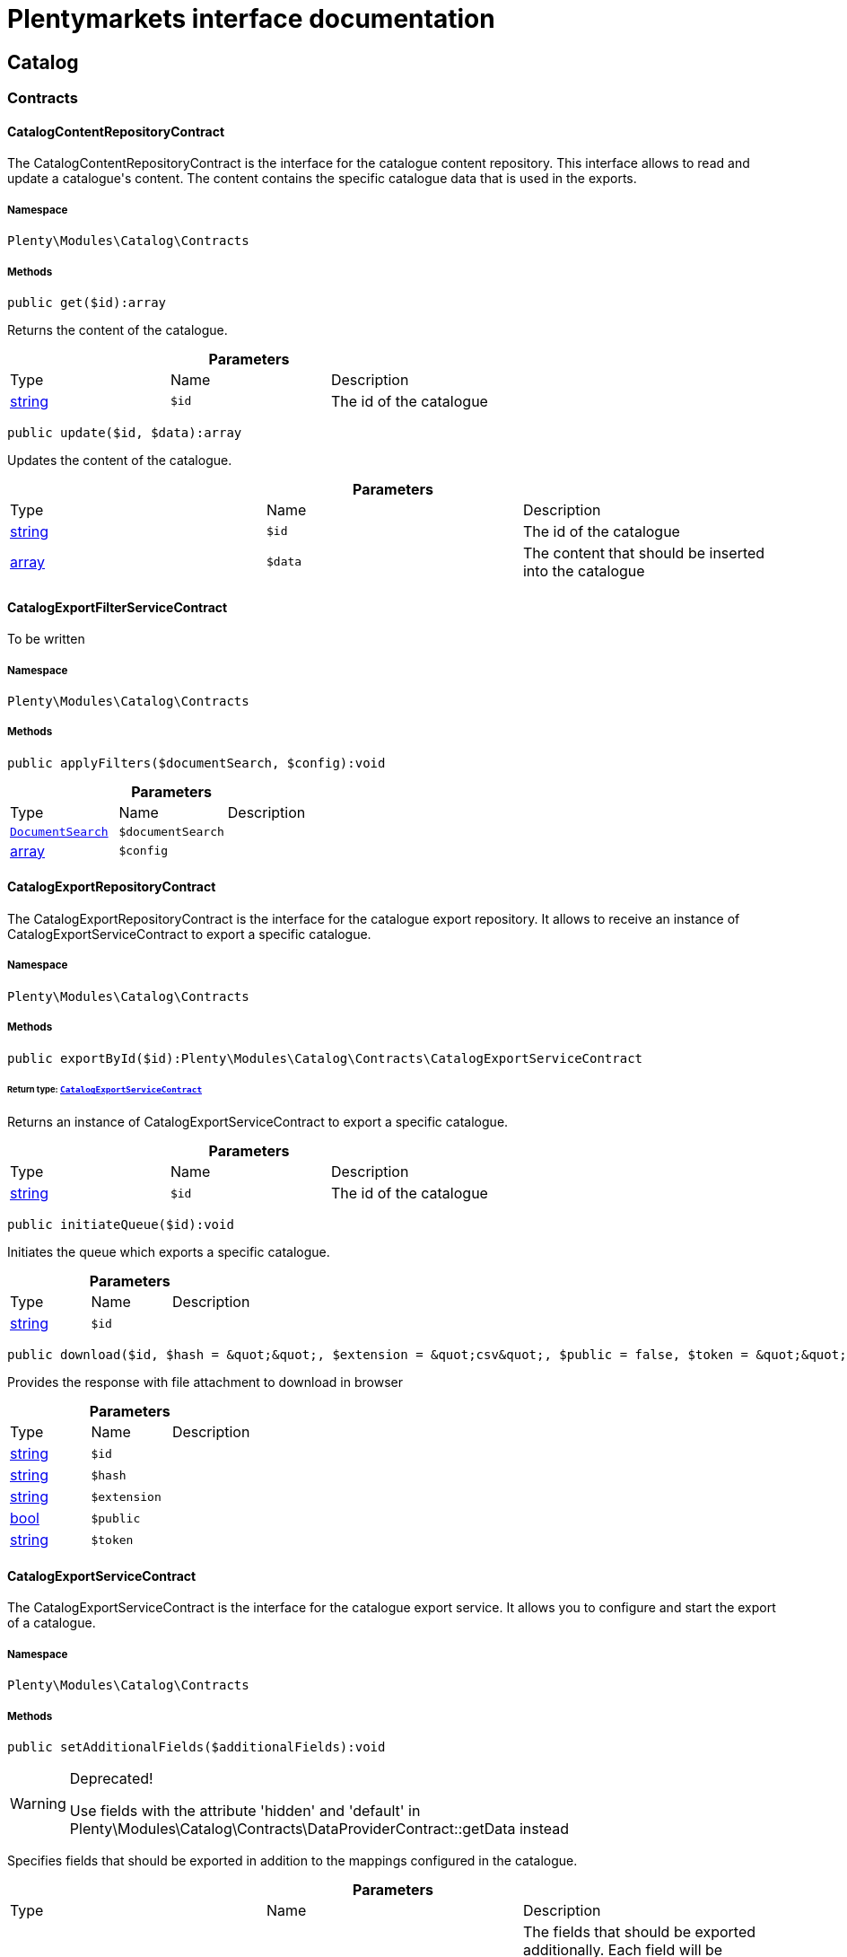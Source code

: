 :table-caption!:
:example-caption!:
:source-highlighter: prettify
:sectids!:
= Plentymarkets interface documentation


[[catalog_catalog]]
== Catalog

[[catalog_catalog_contracts]]
===  Contracts
[[catalog_contracts_catalogcontentrepositorycontract]]
==== CatalogContentRepositoryContract

The CatalogContentRepositoryContract is the interface for the catalogue content repository. This interface allows to read and update a catalogue&#039;s content. The content contains the specific catalogue data that is used in the exports.



===== Namespace

`Plenty\Modules\Catalog\Contracts`






===== Methods

[source%nowrap, php]
----

public get($id):array

----

    





Returns the content of the catalogue.

.*Parameters*
|===
|Type |Name |Description
|link:http://php.net/string[string^]
a|`$id`
|The id of the catalogue
|===


[source%nowrap, php]
----

public update($id, $data):array

----

    





Updates the content of the catalogue.

.*Parameters*
|===
|Type |Name |Description
|link:http://php.net/string[string^]
a|`$id`
|The id of the catalogue

|link:http://php.net/array[array^]
a|`$data`
|The content that should be inserted into the catalogue
|===



[[catalog_contracts_catalogexportfilterservicecontract]]
==== CatalogExportFilterServiceContract

To be written



===== Namespace

`Plenty\Modules\Catalog\Contracts`






===== Methods

[source%nowrap, php]
----

public applyFilters($documentSearch, $config):void

----

    







.*Parameters*
|===
|Type |Name |Description
|        xref:Cloud.adoc#cloud_document_documentsearch[`DocumentSearch`]
a|`$documentSearch`
|

|link:http://php.net/array[array^]
a|`$config`
|
|===



[[catalog_contracts_catalogexportrepositorycontract]]
==== CatalogExportRepositoryContract

The CatalogExportRepositoryContract is the interface for the catalogue export repository. It allows to receive an instance of CatalogExportServiceContract to export a specific catalogue.



===== Namespace

`Plenty\Modules\Catalog\Contracts`






===== Methods

[source%nowrap, php]
----

public exportById($id):Plenty\Modules\Catalog\Contracts\CatalogExportServiceContract

----

    


====== *Return type:*        xref:Catalog.adoc#catalog_contracts_catalogexportservicecontract[`CatalogExportServiceContract`]


Returns an instance of CatalogExportServiceContract to export a specific catalogue.

.*Parameters*
|===
|Type |Name |Description
|link:http://php.net/string[string^]
a|`$id`
|The id of the catalogue
|===


[source%nowrap, php]
----

public initiateQueue($id):void

----

    





Initiates the queue which exports a specific catalogue.

.*Parameters*
|===
|Type |Name |Description
|link:http://php.net/string[string^]
a|`$id`
|
|===


[source%nowrap, php]
----

public download($id, $hash = &quot;&quot;, $extension = &quot;csv&quot;, $public = false, $token = &quot;&quot;):array

----

    





Provides the response with file attachment to download in browser

.*Parameters*
|===
|Type |Name |Description
|link:http://php.net/string[string^]
a|`$id`
|

|link:http://php.net/string[string^]
a|`$hash`
|

|link:http://php.net/string[string^]
a|`$extension`
|

|link:http://php.net/bool[bool^]
a|`$public`
|

|link:http://php.net/string[string^]
a|`$token`
|
|===



[[catalog_contracts_catalogexportservicecontract]]
==== CatalogExportServiceContract

The CatalogExportServiceContract is the interface for the catalogue export service. It allows you to configure and start the export of a catalogue.



===== Namespace

`Plenty\Modules\Catalog\Contracts`






===== Methods

[source%nowrap, php]
----

public setAdditionalFields($additionalFields):void

----

[WARNING]
.Deprecated! 
====

Use fields with the attribute &#039;hidden&#039; and &#039;default&#039; in Plenty\Modules\Catalog\Contracts\DataProviderContract::getData instead

====
    





Specifies fields that should be exported in addition to the mappings configured in the catalogue.

.*Parameters*
|===
|Type |Name |Description
|link:http://php.net/array[array^]
a|`$additionalFields`
|The fields that should be exported additionally. Each field will be specified by an entry in the array, while the key of that entry determines the key that the field will have in the exported item.
|===


[source%nowrap, php]
----

public addMutator($mutator):void

----

[WARNING]
.Deprecated! 
====

Use Plenty\Modules\Catalog\Contracts\TemplateContract::getPreMutators or Plenty\Modules\Catalog\Contracts\TemplateContract::getPostMutators instead.

====
    







.*Parameters*
|===
|Type |Name |Description
|link:http://php.net/callable[callable^]
a|`$mutator`
|
|===


[source%nowrap, php]
----

public setSettings($settings):void

----

    





Defines the settings that are used in the mappings and for filtering.

.*Parameters*
|===
|Type |Name |Description
|link:http://php.net/array[array^]
a|`$settings`
|
|===


[source%nowrap, php]
----

public setNumberOfDocumentsPerShard($numberOfDocumentsPerShard):void

----

[WARNING]
.Deprecated! 
====

Use Plenty\Modules\Catalog\Contracts\CatalogExportServiceContract::setItemsPerPage instead.

====
    







.*Parameters*
|===
|Type |Name |Description
|link:http://php.net/int[int^]
a|`$numberOfDocumentsPerShard`
|
|===


[source%nowrap, php]
----

public setItemsPerPage($itemsPerPage):void

----

    





Defines the amount of items that will be returned in each iteration of the export. In specific formats such as variation, it can have more results e.g. if items per page is set to 500, but variations 500 and 501 belong to the same item. In this case, variation 501 will also be returned.

.*Parameters*
|===
|Type |Name |Description
|link:http://php.net/int[int^]
a|`$itemsPerPage`
|The amount of items per page
|===


[source%nowrap, php]
----

public setUpdatedSince($timestamp):void

----

    





Limits the results of items to only those that were updated after the given timestamp.

.*Parameters*
|===
|Type |Name |Description
|        xref:Miscellaneous.adoc#miscellaneous_carbon_carbon[`Carbon`]
a|`$timestamp`
|
|===


[source%nowrap, php]
----

public getResult():Plenty\Modules\Catalog\Models\CatalogExportResult

----

    


====== *Return type:*        xref:Catalog.adoc#catalog_models_catalogexportresult[`CatalogExportResult`]


Returns an instance of CatalogExportResult, which can be iterated to receive the different pages of the exported data.

[source%nowrap, php]
----

public getPreview():void

----

    








[[catalog_contracts_catalogrepositorycontract]]
==== CatalogRepositoryContract

The CatalogRepositoryContract is the interface for the catalogue repository. It allows you to create, read, update and delete catalogues.



===== Namespace

`Plenty\Modules\Catalog\Contracts`






===== Methods

[source%nowrap, php]
----

public create($data):Plenty\Modules\Catalog\Models\Catalog

----

    


====== *Return type:*        xref:Catalog.adoc#catalog_models_catalog[`Catalog`]


Create a catalog

.*Parameters*
|===
|Type |Name |Description
|link:http://php.net/array[array^]
a|`$data`
|
|===


[source%nowrap, php]
----

public update($id, $data):Plenty\Modules\Catalog\Models\Catalog

----

    


====== *Return type:*        xref:Catalog.adoc#catalog_models_catalog[`Catalog`]


Update a catalog

.*Parameters*
|===
|Type |Name |Description
|link:http://php.net/string[string^]
a|`$id`
|

|link:http://php.net/array[array^]
a|`$data`
|
|===


[source%nowrap, php]
----

public get($id):Plenty\Modules\Catalog\Models\Catalog

----

    


====== *Return type:*        xref:Catalog.adoc#catalog_models_catalog[`Catalog`]


Get the latest version of a catalog

.*Parameters*
|===
|Type |Name |Description
|link:http://php.net/string[string^]
a|`$id`
|
|===


[source%nowrap, php]
----

public getByVersion($id, $version = &quot;&quot;):Plenty\Modules\Catalog\Models\Catalog

----

    


====== *Return type:*        xref:Catalog.adoc#catalog_models_catalog[`Catalog`]


Get a specific version of a catalog

.*Parameters*
|===
|Type |Name |Description
|link:http://php.net/string[string^]
a|`$id`
|

|link:http://php.net/string[string^]
a|`$version`
|
|===


[source%nowrap, php]
----

public restoreVersion($id, $version = &quot;&quot;):Plenty\Modules\Catalog\Models\Catalog

----

    


====== *Return type:*        xref:Catalog.adoc#catalog_models_catalog[`Catalog`]


Restore a past version of a catalog to become latest

.*Parameters*
|===
|Type |Name |Description
|link:http://php.net/string[string^]
a|`$id`
|

|link:http://php.net/string[string^]
a|`$version`
|
|===


[source%nowrap, php]
----

public listVersions($id):Illuminate\Support\Collection

----

    


====== *Return type:*        xref:Miscellaneous.adoc#miscellaneous_support_collection[`Collection`]


Lists catalog versions

.*Parameters*
|===
|Type |Name |Description
|link:http://php.net/string[string^]
a|`$id`
|Catalog ID
|===


[source%nowrap, php]
----

public getArchive():array

----

    





Gets the archive

[source%nowrap, php]
----

public restoreArchived($id):Plenty\Modules\Catalog\Models\Catalog

----

    


====== *Return type:*        xref:Catalog.adoc#catalog_models_catalog[`Catalog`]


Restores an archived catalog

.*Parameters*
|===
|Type |Name |Description
|link:http://php.net/string[string^]
a|`$id`
|
|===


[source%nowrap, php]
----

public delete($id):bool

----

    





Delete a catalog

.*Parameters*
|===
|Type |Name |Description
|link:http://php.net/string[string^]
a|`$id`
|Catalog ID
|===


[source%nowrap, php]
----

public copy($data):array

----

    





Copy a catalog or multiple catalogs

.*Parameters*
|===
|Type |Name |Description
|link:http://php.net/array[array^]
a|`$data`
|
|===


[source%nowrap, php]
----

public copyCatalog($id, $modifiedAttributes):Plenty\Modules\Catalog\Models\Catalog

----

    


====== *Return type:*        xref:Catalog.adoc#catalog_models_catalog[`Catalog`]


Copy a single catalog

.*Parameters*
|===
|Type |Name |Description
|link:http://php.net/string[string^]
a|`$id`
|Catalog ID

|link:http://php.net/array[array^]
a|`$modifiedAttributes`
|Attributes to add or modify
|===


[source%nowrap, php]
----

public copyCatalogFormat($catalogId, $data):array

----

    





Copy a catalog format

.*Parameters*
|===
|Type |Name |Description
|link:http://php.net/string[string^]
a|`$catalogId`
|Catalog ID

|link:http://php.net/array[array^]
a|`$data`
|
|===


[source%nowrap, php]
----

public all($page = 1, $perPage = 25):Plenty\Repositories\Models\PaginatedResult

----

    


====== *Return type:*        xref:Miscellaneous.adoc#miscellaneous_models_paginatedresult[`PaginatedResult`]


Get list of all catalogs

.*Parameters*
|===
|Type |Name |Description
|link:http://php.net/int[int^]
a|`$page`
|

|link:http://php.net/int[int^]
a|`$perPage`
|
|===


[source%nowrap, php]
----

public activate($id, $active):array

----

    





Activate a catalog

.*Parameters*
|===
|Type |Name |Description
|link:http://php.net/string[string^]
a|`$id`
|

|link:http://php.net/bool[bool^]
a|`$active`
|
|===


[source%nowrap, php]
----

public getCatalogPreview($id):array

----

    





Gets the preview for an export with a specific catalog

.*Parameters*
|===
|Type |Name |Description
|link:http://php.net/string[string^]
a|`$id`
|
|===


[source%nowrap, php]
----

public migrate():bool

----

    





Migrates catalogs from Dynamo DB to S3

[source%nowrap, php]
----

public generateToken():string

----

    





Generates an alphanumeric token

[source%nowrap, php]
----

public buildDownloadPublicURL($id, $data):string

----

    





Builds the catalog&#039;s public download url

.*Parameters*
|===
|Type |Name |Description
|link:http://php.net/string[string^]
a|`$id`
|

|link:http://php.net/array[array^]
a|`$data`
|
|===


[source%nowrap, php]
----

public buildDownloadPrivateURL($id, $data):string

----

    





Builds the catalog&#039;s private download url

.*Parameters*
|===
|Type |Name |Description
|link:http://php.net/string[string^]
a|`$id`
|

|link:http://php.net/array[array^]
a|`$data`
|
|===


[source%nowrap, php]
----

public exportCatalog($id):array

----

    





Exports the catalog. The catalog ID is required.

.*Parameters*
|===
|Type |Name |Description
|link:http://php.net/string[string^]
a|`$id`
|
|===


[source%nowrap, php]
----

public importCatalog($content):Plenty\Modules\Catalog\Models\Catalog

----

    


====== *Return type:*        xref:Catalog.adoc#catalog_models_catalog[`Catalog`]


Imports the catalog. The catalog ID is required.

.*Parameters*
|===
|Type |Name |Description
|link:http://php.net/string[string^]
a|`$content`
|
|===


[source%nowrap, php]
----

public setFilters($filters = []):void

----

    





Sets the filter array.

.*Parameters*
|===
|Type |Name |Description
|link:http://php.net/array[array^]
a|`$filters`
|
|===


[source%nowrap, php]
----

public getFilters():void

----

    





Returns the filter array.

[source%nowrap, php]
----

public getConditions():void

----

    





Returns a collection of parsed filters as Condition object

[source%nowrap, php]
----

public clearFilters():void

----

    





Clears the filter array.


[[catalog_contracts_catalogresultconvertercontract]]
==== CatalogResultConverterContract

To be written



===== Namespace

`Plenty\Modules\Catalog\Contracts`






===== Methods

[source%nowrap, php]
----

public addData($data):void

----

    





Through this a single entry of a catalog result should be added

.*Parameters*
|===
|Type |Name |Description
|
a|`$data`
|
|===


[source%nowrap, php]
----

public getConvertedResult():string

----

    





Converts the data that was inserted into the specific output format

[source%nowrap, php]
----

public getType():string

----

    





Returns the type of the converted result

[source%nowrap, php]
----

public clear():void

----

    








[[catalog_contracts_catalogruntimeconfigcontract]]
==== CatalogRuntimeConfigContract

To be written



===== Namespace

`Plenty\Modules\Catalog\Contracts`






===== Methods

[source%nowrap, php]
----

public applyRuntimeConfig($template, $catalog):void

----

    





Will be run before every export and is meant to provide filters on the template
which can&#039;t be defined before the runtime of the export

.*Parameters*
|===
|Type |Name |Description
|        xref:Catalog.adoc#catalog_contracts_templatecontract[`TemplateContract`]
a|`$template`
|

|        xref:Catalog.adoc#catalog_models_catalog[`Catalog`]
a|`$catalog`
|
|===


[source%nowrap, php]
----

public applyPreviewRuntimeConfig($template, $catalog):void

----

    





Will be run before every preview and is meant to provide filters on the template
which can&#039;t be defined before the runtime of the preview

.*Parameters*
|===
|Type |Name |Description
|        xref:Catalog.adoc#catalog_contracts_templatecontract[`TemplateContract`]
a|`$template`
|

|        xref:Catalog.adoc#catalog_models_catalog[`Catalog`]
a|`$catalog`
|
|===



[[catalog_contracts_catalogruntimeconfigprovidercontract]]
==== CatalogRuntimeConfigProviderContract

To be written



===== Namespace

`Plenty\Modules\Catalog\Contracts`






===== Methods

[source%nowrap, php]
----

public isPreviewable():bool

----

    





Determines if a preview can be exported through catalogs that use the specific template

[source%nowrap, php]
----

public getRuntimeConfigClass():string

----

    





Returns a class name through which the export can be configured with information that isn&#039;t known before
the export runtime

[source%nowrap, php]
----

public getResultConverterClass():string

----

    





Returns a class name through which the export result can be converted into the necessary format (e.g. json or csv)


[[catalog_contracts_catalogtemplateprovidercontract]]
==== CatalogTemplateProviderContract

The CatalogTemplateProviderContract is the interface that has to be implemented by the catalogue template providers. Each registered template should have a catalogue template provider (multiple templates can use the same one) to avoid booting them if they are not necessary. A catalogue template provider fills a template with data at the moment the template gets booted. Whenever it is possible, use the abstract class Plenty\Modules\Catalog\Templates\BaseTemplateProvider.



===== Namespace

`Plenty\Modules\Catalog\Contracts`






===== Methods

[source%nowrap, php]
----

public getMappings():array

----

    





Returns the different mapping sections including the information which data provider fills them. Each entry in the array represents a section of the catalogue UI.

[source%nowrap, php]
----

public getFilter():array

----

    





Returns the filters that will be applied in each export of templates that will be booted by this provider.

[source%nowrap, php]
----

public getPreMutators():array

----

    





Returns the callback functions that will be applied to the raw data (so before the mapping occurs) of each item in the export. Every callback function will receive an array of the raw item data and should return this array with the changes that should be applied (e.g. function (array $item){ --your code-- return $item}).

[source%nowrap, php]
----

public getPostMutators():array

----

    





Returns the callback functions that will be applied to the mapped data of each item in the export. Every callback function will receive an array of the mapped item data und should return this array with the changes that should be applied (e.g. function (array $item){ --your code-- return $item}).

[source%nowrap, php]
----

public getSkuCallback():callable

----

    





Returns a callback function that is called if a field with the specific key &quot;sku&quot; got mapped. The function will receive the value that got mapped, the raw data array of this item and the type of the mapped source. It should return the new value (e.g. function ($value, array $item, $mappingType){ --your code-- return $value})).

[source%nowrap, php]
----

public getSettings():array

----

    





Returns an array of settings that will be displayed in the UI of each catalogue with a template that uses this provider. The selected values for all those settings can then be used in the export.

[source%nowrap, php]
----

public getMetaInfo():array

----

    





Returns an array of meta information which can be used to forward information to the export which could otherwise not be received.


[[catalog_contracts_dataprovidercontract]]
==== DataProviderContract

The DataProviderContract is the interface for data providers. Data providers provide the available fields that can be mapped in a template to create a catalogue. Whenever it is possible, use one of the concrete implementations Plenty\Modules\Catalog\DataProviders\BaseDataProvider, Plenty\Modules\Catalog\DataProviders\KeyDataProvider or Plenty\Modules\Catalog\DataProviders\NestedKeyDataProvider.



===== Namespace

`Plenty\Modules\Catalog\Contracts`






===== Methods

[source%nowrap, php]
----

public getData($query = &quot;&quot;):array

----

    





Returns the data that should be provided.

.*Parameters*
|===
|Type |Name |Description
|link:http://php.net/string[string^]
a|`$query`
|
|===


[source%nowrap, php]
----

public setTemplate($template):void

----

    







.*Parameters*
|===
|Type |Name |Description
|        xref:Catalog.adoc#catalog_contracts_templatecontract[`TemplateContract`]
a|`$template`
|
|===


[source%nowrap, php]
----

public setMapping($mapping):void

----

    







.*Parameters*
|===
|Type |Name |Description
|link:http://php.net/array[array^]
a|`$mapping`
|
|===



[[catalog_contracts_fieldgrouprepositorycontract]]
==== FieldGroupRepositoryContract

The FieldGroupRepositoryContract is the contract for the field group repository. It allows to retrieve fields of a field group. Field groups represent the different groups of available sources that can be seen in the data picker component in the catalogue UI. Each field represents a mappable source.



===== Namespace

`Plenty\Modules\Catalog\Contracts`






===== Methods

[source%nowrap, php]
----

public getFields($id, $page, $itemsPerPage, $parentId = null):Plenty\Repositories\Models\PaginatedResult

----

    


====== *Return type:*        xref:Miscellaneous.adoc#miscellaneous_models_paginatedresult[`PaginatedResult`]


Get list of fields

.*Parameters*
|===
|Type |Name |Description
|link:http://php.net/string[string^]
a|`$id`
|

|link:http://php.net/int[int^]
a|`$page`
|

|link:http://php.net/int[int^]
a|`$itemsPerPage`
|

|link:http://php.net/string[string^]
a|`$parentId`
|
|===


[source%nowrap, php]
----

public getSearchFields($id, $hidden = []):array

----

    





Get list of fields for search

.*Parameters*
|===
|Type |Name |Description
|link:http://php.net/string[string^]
a|`$id`
|

|link:http://php.net/array[array^]
a|`$hidden`
|
|===


[source%nowrap, php]
----

public getFieldById($id, $fieldId):array

----

    





Get field by id

.*Parameters*
|===
|Type |Name |Description
|link:http://php.net/string[string^]
a|`$id`
|

|link:http://php.net/string[string^]
a|`$fieldId`
|
|===


[source%nowrap, php]
----

public getFieldsByCatalogId($id, $catalogId):array

----

    





Get Fields by id of the catalog

.*Parameters*
|===
|Type |Name |Description
|link:http://php.net/string[string^]
a|`$id`
|

|link:http://php.net/string[string^]
a|`$catalogId`
|
|===


[source%nowrap, php]
----

public fieldValuesTree($id, $page, $itemsPerPage):array

----

    







.*Parameters*
|===
|Type |Name |Description
|link:http://php.net/string[string^]
a|`$id`
|

|link:http://php.net/int[int^]
a|`$page`
|

|link:http://php.net/int[int^]
a|`$itemsPerPage`
|
|===



[[catalog_contracts_nesteddataprovidercontract]]
==== NestedDataProviderContract

The NestedDataProviderContract is the interface for nested data providers. Nested data providers are used to provide nested options that can be selected for export. E.g. a list of categories of a specific marketplace. Whenever it is possible, use the concrete implementation Plenty\Modules\Catalog\DataProviders\NestedKeyDataProvider.



===== Namespace

`Plenty\Modules\Catalog\Contracts`






===== Methods

[source%nowrap, php]
----

public getNestedData($parentId, $query = &quot;&quot;, $meta = []):array

----

    





Returns the data of a specific level, which is determined via the id of a parent value.

.*Parameters*
|===
|Type |Name |Description
|link:http://php.net/string[string^]
a|`$parentId`
|

|link:http://php.net/string[string^]
a|`$query`
|

|link:http://php.net/array[array^]
a|`$meta`
|
|===


[source%nowrap, php]
----

public getDataByValue($id):array

----

    





Returns a specific value of the nested data determined by its id.

.*Parameters*
|===
|Type |Name |Description
|link:http://php.net/string[string^]
a|`$id`
|
|===


[source%nowrap, php]
----

public getData($query = &quot;&quot;):array

----

    





Returns the data that should be provided.

.*Parameters*
|===
|Type |Name |Description
|link:http://php.net/string[string^]
a|`$query`
|
|===


[source%nowrap, php]
----

public setTemplate($template):void

----

    







.*Parameters*
|===
|Type |Name |Description
|        xref:Catalog.adoc#catalog_contracts_templatecontract[`TemplateContract`]
a|`$template`
|
|===


[source%nowrap, php]
----

public setMapping($mapping):void

----

    







.*Parameters*
|===
|Type |Name |Description
|link:http://php.net/array[array^]
a|`$mapping`
|
|===



[[catalog_contracts_templatecontainercontract]]
==== TemplateContainerContract

The TemplateContainerContract is the interface of the template container. The template container is a singleton, which allows to register and retrieve templates.



===== Namespace

`Plenty\Modules\Catalog\Contracts`






===== Methods

[source%nowrap, php]
----

public register($name, $type, $providerClass = &quot;&quot;, $exportType = &quot;Plenty\Modules\Catalog\Dummy\VariationCatalogExportType&quot;):Plenty\Modules\Catalog\Contracts\TemplateContract

----

    


====== *Return type:*        xref:Catalog.adoc#catalog_contracts_templatecontract[`TemplateContract`]


Registers a new template that can be used to create a catalogue.

.*Parameters*
|===
|Type |Name |Description
|link:http://php.net/string[string^]
a|`$name`
|The specific name of the template

|link:http://php.net/string[string^]
a|`$type`
|The type of the template. Multiple templates can be grouped in one type

|link:http://php.net/string[string^]
a|`$providerClass`
|Class name of the provider that boots the template

|link:http://php.net/string[string^]
a|`$exportType`
|Determines which data is available for mappings in the export. The default is variation data. (Currently only variation data can be exported via catalogues.)
|===


[source%nowrap, php]
----

public getTemplates():array

----

    





Returns all registered templates.

[source%nowrap, php]
----

public getTemplate($identifier):Plenty\Modules\Catalog\Contracts\TemplateContract

----

    


====== *Return type:*        xref:Catalog.adoc#catalog_contracts_templatecontract[`TemplateContract`]


Returns a specific template by its identifier.

.*Parameters*
|===
|Type |Name |Description
|link:http://php.net/string[string^]
a|`$identifier`
|
|===


[source%nowrap, php]
----

public getTemplateWithoutBootingIt($identifier):Plenty\Modules\Catalog\Contracts\TemplateContract

----

    


====== *Return type:*        xref:Catalog.adoc#catalog_contracts_templatecontract[`TemplateContract`]


Returns a specific template by its identifier without booting it.

.*Parameters*
|===
|Type |Name |Description
|link:http://php.net/string[string^]
a|`$identifier`
|
|===



[[catalog_contracts_templatecontract]]
==== TemplateContract

The TemplateContract is the interface for templates. Templates are used to define a specific schema that can be used to create and configure a catalogue.



===== Namespace

`Plenty\Modules\Catalog\Contracts`






===== Methods

[source%nowrap, php]
----

public getName():string

----

    





Returns the name of the template.

[source%nowrap, php]
----

public getType():string

----

    





Returns the type of the template.

[source%nowrap, php]
----

public getExportType():string

----

    





Returns the export type of the template.

[source%nowrap, php]
----

public getMappings():array

----

    





Returns the mappings of a template.

[source%nowrap, php]
----

public addMapping($mapping):void

----

    





Adds a mapping to the template. If possible, don&#039;t use this directly and let it be handled by the catalogue template provider.

.*Parameters*
|===
|Type |Name |Description
|link:http://php.net/array[array^]
a|`$mapping`
|
|===


[source%nowrap, php]
----

public addMutator($callback):void

----

[WARNING]
.Deprecated! 
====

Use Plenty\Modules\Catalog\Contracts\TemplateContract::addPreMutator or Plenty\Modules\Catalog\Contracts\TemplateContract::addPreMutator instead.

====
    







.*Parameters*
|===
|Type |Name |Description
|link:http://php.net/callable[callable^]
a|`$callback`
|
|===


[source%nowrap, php]
----

public addPreMutator($callback):void

----

    





Adds a pre mutator to the template. Pre mutators are applied to the export data before the mapping occurs. If possible, don&#039;t use this directly and let it be handled by the catalogue template provider.

.*Parameters*
|===
|Type |Name |Description
|link:http://php.net/callable[callable^]
a|`$callback`
|
|===


[source%nowrap, php]
----

public addPostMutator($callback):void

----

    





Adds a post mutator to the template. Post mutators are applied to the export data once the mapping occurred. If possible, don&#039;t use this directly and let it be handled by the catalogue template provider.

.*Parameters*
|===
|Type |Name |Description
|link:http://php.net/callable[callable^]
a|`$callback`
|
|===


[source%nowrap, php]
----

public getFilter():array

----

    





Returns the filters of the template.

[source%nowrap, php]
----

public addFilter($filter):void

----

    





Adds a filter to the template. If possible, don&#039;t use this directly and let it be handled by the catalogue template provider.

.*Parameters*
|===
|Type |Name |Description
|link:http://php.net/array[array^]
a|`$filter`
|
|===


[source%nowrap, php]
----

public getIdentifier():string

----

    





Returns the unique identifier of the template.

[source%nowrap, php]
----

public getMutators():array

----

[WARNING]
.Deprecated! 
====

Use Plenty\Modules\Catalog\Contracts\TemplateContract::getPreMutators or Plenty\Modules\Catalog\Contracts\TemplateContract::getPostMutators instead.

====
    







[source%nowrap, php]
----

public getPreMutators():array

----

    





Returns the pre mutators of the template.

[source%nowrap, php]
----

public getPostMutators():array

----

    





Returns the post mutators of the template.

[source%nowrap, php]
----

public setSkuCallback($callback):void

----

    





Defines the callback function that will be called after the mapping is done for a field with the key &quot;sku&quot;.

.*Parameters*
|===
|Type |Name |Description
|link:http://php.net/callable[callable^]
a|`$callback`
|
|===


[source%nowrap, php]
----

public getSkuCallback():callable

----

    





Retrieves the callback function that will be called after the mapping is done for a field with the key &quot;sku&quot;.

[source%nowrap, php]
----

public addSetting($setting):void

----

    





Adds a setting to the templates. Settings create components in the UI of catalogues which use this template. The components will provide data for the export in accordance with the user input in the catalogue. If possible, don&#039;t use this directly and let it be handled by the catalogue template provider.

.*Parameters*
|===
|Type |Name |Description
|link:http://php.net/array[array^]
a|`$setting`
|
|===


[source%nowrap, php]
----

public getSettings():array

----

    





Returns the settings of a template.

[source%nowrap, php]
----

public setMetaInfo($meta):void

----

    





Sets the meta info for a template. Meta info is used to provide data which has to be known when working with the template. If possible, don&#039;t use this directly and let it be handled by the catalogue template provider.

.*Parameters*
|===
|Type |Name |Description
|link:http://php.net/array[array^]
a|`$meta`
|
|===


[source%nowrap, php]
----

public getMetaInfo():array

----

    





Returns the meta info of a template.

[source%nowrap, php]
----

public isPreviewable():bool

----

    





Determines if this template supports preview exports

[source%nowrap, php]
----

public allowPreview($isPreviewable):void

----

    





Used to activate / deactivate the possibility to export previews through this template

.*Parameters*
|===
|Type |Name |Description
|link:http://php.net/bool[bool^]
a|`$isPreviewable`
|
|===


[source%nowrap, php]
----

public hasRuntimeConfig():bool

----

    







[source%nowrap, php]
----

public hasResultConverter():bool

----

    







[source%nowrap, php]
----

public getRuntimeConfig():Plenty\Modules\Catalog\Contracts\CatalogRuntimeConfigContract

----

    


====== *Return type:*        xref:Catalog.adoc#catalog_contracts_catalogruntimeconfigcontract[`CatalogRuntimeConfigContract`]




[source%nowrap, php]
----

public getResultConverter():Plenty\Modules\Catalog\Contracts\CatalogResultConverterContract

----

    


====== *Return type:*        xref:Catalog.adoc#catalog_contracts_catalogresultconvertercontract[`CatalogResultConverterContract`]




[source%nowrap, php]
----

public boot($provider):void

----

    





Fills the template via the given catalogue template provider. This method is called by the template container and should not be called manually.

.*Parameters*
|===
|Type |Name |Description
|        xref:Catalog.adoc#catalog_contracts_catalogtemplateprovidercontract[`CatalogTemplateProviderContract`]
a|`$provider`
|
|===


[source%nowrap, php]
----

public isBooted():bool

----

    





Returns the current boot state of the template.

[source%nowrap, php]
----

public translatedToArray($language):array

----

    







.*Parameters*
|===
|Type |Name |Description
|link:http://php.net/string[string^]
a|`$language`
|
|===


[source%nowrap, php]
----

public toArray():array

----

    





Get the instance as an array.

[source%nowrap, php]
----

public jsonSerialize():void

----

    








[[catalog_contracts_templaterepositorycontract]]
==== TemplateRepositoryContract

The TemplateRepositoryContract is the interface for the template repository. It allows to retrieve templates and their mappings.



===== Namespace

`Plenty\Modules\Catalog\Contracts`






===== Methods

[source%nowrap, php]
----

public getTemplates():array

----

    





Get list of templates

[source%nowrap, php]
----

public getTemplate($id, $data):array

----

    





Get template

.*Parameters*
|===
|Type |Name |Description
|link:http://php.net/string[string^]
a|`$id`
|

|link:http://php.net/string[string^]
a|`$data`
|
|===


[source%nowrap, php]
----

public getMappings($id):array

----

    





Get list of mappings

.*Parameters*
|===
|Type |Name |Description
|link:http://php.net/string[string^]
a|`$id`
|
|===


[source%nowrap, php]
----

public getMapping($id, $mappingId):array

----

    





Get mapping

.*Parameters*
|===
|Type |Name |Description
|link:http://php.net/string[string^]
a|`$id`
|

|link:http://php.net/string[string^]
a|`$mappingId`
|
|===


[source%nowrap, php]
----

public getMappingData($id, $mappingId, $parentId = null):array

----

    





Get mapping data

.*Parameters*
|===
|Type |Name |Description
|link:http://php.net/string[string^]
a|`$id`
|

|link:http://php.net/string[string^]
a|`$mappingId`
|

|link:http://php.net/string[string^]
a|`$parentId`
|
|===


[source%nowrap, php]
----

public getMappingDataById($id, $mappingId, $dataId):array

----

    





Get mapping data by id

.*Parameters*
|===
|Type |Name |Description
|link:http://php.net/string[string^]
a|`$id`
|

|link:http://php.net/string[string^]
a|`$mappingId`
|

|link:http://php.net/string[string^]
a|`$dataId`
|
|===


[source%nowrap, php]
----

public test($id):void

----

    





Test export of a catalog

.*Parameters*
|===
|Type |Name |Description
|link:http://php.net/string[string^]
a|`$id`
|
|===


[source%nowrap, php]
----

public getAllMappings($id):array

----

    





Get all mappings

.*Parameters*
|===
|Type |Name |Description
|link:http://php.net/string[string^]
a|`$id`
|
|===


[[catalog_catalog_dataproviders]]
===  DataProviders
[[catalog_dataproviders_basedataprovider]]
==== BaseDataProvider

The BaseDataProvider is used to define a section of simple mappings in the catalogue. A simple mapping refers to the assignment of a value in the plentymarkets system or a manually predefined value to a specific key. E.g. mapping the value of a specific text property to the key &#039;description&#039;.



===== Namespace

`Plenty\Modules\Catalog\DataProviders`






===== Methods

[source%nowrap, php]
----

public getRows():array

----

    







[source%nowrap, php]
----

public setTemplate($template):void

----

    







.*Parameters*
|===
|Type |Name |Description
|        xref:Catalog.adoc#catalog_contracts_templatecontract[`TemplateContract`]
a|`$template`
|
|===


[source%nowrap, php]
----

public setMapping($mapping):void

----

    







.*Parameters*
|===
|Type |Name |Description
|link:http://php.net/array[array^]
a|`$mapping`
|
|===



[[catalog_dataproviders_keydataprovider]]
==== KeyDataProvider

The KeyDataProvider is used to define a section of a complex mapping in the catalogue. A complex mapping refers to the assignment of a value from a predefined list of possible values to a key if a specific requirement is met. E.g. put the value &#039;awesomeBrand&#039; into the key &#039;brand&#039;, if manufacturer &#039;awesomeManufacturer&#039; is linked to a variation.



===== Namespace

`Plenty\Modules\Catalog\DataProviders`






===== Methods

[source%nowrap, php]
----

public getKey():string

----

    







[source%nowrap, php]
----

public getRows():array

----

    







[source%nowrap, php]
----

public setTemplate($template):void

----

    







.*Parameters*
|===
|Type |Name |Description
|        xref:Catalog.adoc#catalog_contracts_templatecontract[`TemplateContract`]
a|`$template`
|
|===


[source%nowrap, php]
----

public setMapping($mapping):void

----

    







.*Parameters*
|===
|Type |Name |Description
|link:http://php.net/array[array^]
a|`$mapping`
|
|===



[[catalog_dataproviders_nestedkeydataprovider]]
==== NestedKeyDataProvider

The NestedKeyDataProvider is used to define a section of a complex mapping in the catalogue. It is specifically used if the list of available values contains nested values. E.g. a list of categories with sub-categories.



===== Namespace

`Plenty\Modules\Catalog\DataProviders`






===== Methods

[source%nowrap, php]
----

public getKey():string

----

    







[source%nowrap, php]
----

public getNestedRows($parentId):array

----

    







.*Parameters*
|===
|Type |Name |Description
|
a|`$parentId`
|
|===


[source%nowrap, php]
----

public getMetaData():void

----

    







[source%nowrap, php]
----

public getNestedData($parentId, $query = &quot;&quot;, $meta = []):array

----

    







.*Parameters*
|===
|Type |Name |Description
|link:http://php.net/string[string^]
a|`$parentId`
|

|link:http://php.net/string[string^]
a|`$query`
|

|link:http://php.net/array[array^]
a|`$meta`
|
|===


[source%nowrap, php]
----

public getRows():array

----

    







[source%nowrap, php]
----

public setTemplate($template):void

----

    







.*Parameters*
|===
|Type |Name |Description
|        xref:Catalog.adoc#catalog_contracts_templatecontract[`TemplateContract`]
a|`$template`
|
|===


[source%nowrap, php]
----

public setMapping($mapping):void

----

    







.*Parameters*
|===
|Type |Name |Description
|link:http://php.net/array[array^]
a|`$mapping`
|
|===


[source%nowrap, php]
----

public getDataByValue($id):array

----

    





Returns a specific value of the nested data determined by its id.

.*Parameters*
|===
|Type |Name |Description
|link:http://php.net/string[string^]
a|`$id`
|
|===


[[catalog_catalog_helpers]]
===  Helpers
[[catalog_helpers_contenttypehelper]]
==== ContentTypeHelper

Provides a list of valid content types that can be returned in a CatalogResultConverter



===== Namespace

`Plenty\Modules\Catalog\Helpers`






===== Methods

[source%nowrap, php]
----

public static isValidType($type):bool

----

    





Checks wether a given type is valid as return type in a CatalogResultConverter

.*Parameters*
|===
|Type |Name |Description
|link:http://php.net/string[string^]
a|`$type`
|
|===


[[catalog_catalog_models]]
===  Models
[[catalog_models_catalog]]
==== Catalog

The catalog model - stores on S3



===== Namespace

`Plenty\Modules\Catalog\Models`





.Properties
|===
|Type |Name |Description

|link:http://php.net/array[array^]
    |data
    |Contains the mappings and template settings
|link:http://php.net/array[array^]
    |settings
    |Contains the settings
|link:http://php.net/string[string^]
    |name
    |The name of the catalogue
|link:http://php.net/string[string^]
    |template
    |The id of the template that was used to create the catalogue
|link:http://php.net/string[string^]
    |id
    |The id of the catalogue
|link:http://php.net/bool[bool^]
    |active
    |Determines whether a catalogue can be exported
|link:http://php.net/bool[bool^]
    |showMandatoryFields
    |Determines if only the mandatory fields should be displayed in the catalogue UI
|link:http://php.net/string[string^]
    |updatedAt
    |The updated at date in W3C
|link:http://php.net/string[string^]
    |createdAt
    |The created at date in W3C
|===


===== Methods

[source%nowrap, php]
----

public toArray()

----

    





Returns this model as an array.


[[catalog_models_catalogexportresult]]
==== CatalogExportResult

The CatalogExportResult represents the exported data in a specific catalogue export. It implements the Iterator interface and can therefore be used in a foreach loop to retrieve the different pages of the export data.



===== Namespace

`Plenty\Modules\Catalog\Models`






===== Methods

[source%nowrap, php]
----

public toArray()

----

    





Returns this model as an array.

[[catalog_catalog_templates]]
===  Templates
[[catalog_templates_basetemplateprovider]]
==== BaseTemplateProvider

The BaseTemplateProvider is the abstract class that should be used to implement a template provider.



===== Namespace

`Plenty\Modules\Catalog\Templates`






===== Methods

[source%nowrap, php]
----

public getMappings():array

----

    





Returns the different mapping sections including the information which data provider fills them. Each entry in the array represents a section of the catalogue UI.

[source%nowrap, php]
----

public getFilter():array

----

    





Returns the filters that will be applied in each export of templates that will be booted by this provider.

[source%nowrap, php]
----

public getPreMutators():array

----

    





Returns the callback functions that will be applied to the raw data (so before the mapping occurs) of each item in the export. Every callback function will receive an array of the raw item data and should return this array with the changes that should be applied (e.g. function (array $item){ --your code-- return $item}).

[source%nowrap, php]
----

public getPostMutators():array

----

    





Returns the callback functions that will be applied to the mapped data of each item in the export. Every callback function will receive an array of the mapped item data und should return this array with the changes that should be applied (e.g. function (array $item){ --your code-- return $item}).

[source%nowrap, php]
----

public getSkuCallback():callable

----

    





Returns a callback function that is called if a field with the specific key &quot;sku&quot; got mapped. The function will receive the value that got mapped, the raw data array of this item and the type of the mapped source. It should return the new value (e.g. function ($value, array $item, $mappingType){ --your code-- return $value})).

[source%nowrap, php]
----

public getSettings():array

----

    





Returns an array of settings that will be displayed in the UI of each catalogue with a template that uses this provider. The selected values for all those settings can then be used in the export.

[source%nowrap, php]
----

public getMetaInfo():array

----

    





Returns an array of meta information which can be used to forward information to the export which could otherwise not be received.


[[catalog_templates_template]]
==== Template

Templates are used to define a schema for the creation of catalogues.



===== Namespace

`Plenty\Modules\Catalog\Templates`






===== Methods

[source%nowrap, php]
----

public getMappings():array

----

    





Returns the mappings of a template.

[source%nowrap, php]
----

public addMapping($section):void

----

    





Adds a mapping to the template. If possible, don&#039;t use this directly and let it be handled by the catalogue template provider.

.*Parameters*
|===
|Type |Name |Description
|link:http://php.net/array[array^]
a|`$section`
|
|===


[source%nowrap, php]
----

public addMutator($callback):void

----

[WARNING]
.Deprecated! 
====

Use Plenty\Modules\Catalog\Contracts\TemplateContract::addPreMutator or Plenty\Modules\Catalog\Contracts\TemplateContract::addPreMutator instead.

====
    







.*Parameters*
|===
|Type |Name |Description
|link:http://php.net/callable[callable^]
a|`$callback`
|
|===


[source%nowrap, php]
----

public getMutators():array

----

[WARNING]
.Deprecated! 
====

Use Plenty\Modules\Catalog\Contracts\TemplateContract::getPreMutators or Plenty\Modules\Catalog\Contracts\TemplateContract::getPostMutators instead.

====
    







[source%nowrap, php]
----

public addPreMutator($callback):void

----

    





Adds a pre mutator to the template. Pre mutators are applied to the export data before the mapping occurs. If possible, don&#039;t use this directly and let it be handled by the catalogue template provider.

.*Parameters*
|===
|Type |Name |Description
|link:http://php.net/callable[callable^]
a|`$callback`
|
|===


[source%nowrap, php]
----

public addPostMutator($callback):void

----

    





Adds a post mutator to the template. Post mutators are applied to the export data once the mapping occurred. If possible, don&#039;t use this directly and let it be handled by the catalogue template provider.

.*Parameters*
|===
|Type |Name |Description
|link:http://php.net/callable[callable^]
a|`$callback`
|
|===


[source%nowrap, php]
----

public getFilter():array

----

    





Returns the filters of the template.

[source%nowrap, php]
----

public addFilter($filter):void

----

    





Adds a filter to the template. If possible, don&#039;t use this directly and let it be handled by the catalogue template provider.

.*Parameters*
|===
|Type |Name |Description
|link:http://php.net/array[array^]
a|`$filter`
|
|===


[source%nowrap, php]
----

public getPreMutators():array

----

    





Returns the pre mutators of the template.

[source%nowrap, php]
----

public getPostMutators():array

----

    





Returns the post mutators of the template.

[source%nowrap, php]
----

public setSkuCallback($callback):void

----

    





Defines the callback function that will be called after the mapping is done for a field with the key &quot;sku&quot;.

.*Parameters*
|===
|Type |Name |Description
|link:http://php.net/callable[callable^]
a|`$callback`
|
|===


[source%nowrap, php]
----

public getSkuCallback():callable

----

    





Returns the callback function that will be called after the mapping is done for a field with the key &quot;sku&quot;

[source%nowrap, php]
----

public addSetting($setting):void

----

    





Adds a setting to the templates. Settings create components in the UI of catalogues which use this template. The components will provide data for the export in accordance with the user input in the catalogue. If possible, don&#039;t use this directly and let it be handled by the catalogue template provider.

.*Parameters*
|===
|Type |Name |Description
|link:http://php.net/array[array^]
a|`$setting`
|
|===


[source%nowrap, php]
----

public getSettings():array

----

    





Returns the settings of a template.

[source%nowrap, php]
----

public setMetaInfo($meta):void

----

    





Sets the meta info for a template. Meta info is used to provide data which has to be known when working with the template. If possible, don&#039;t use this directly and let it be handled by the catalogue template provider.

.*Parameters*
|===
|Type |Name |Description
|link:http://php.net/array[array^]
a|`$meta`
|
|===


[source%nowrap, php]
----

public getMetaInfo():void

----

    







[source%nowrap, php]
----

public getName():string

----

    







[source%nowrap, php]
----

public getExportType():string

----

    







[source%nowrap, php]
----

public getType():string

----

    







[source%nowrap, php]
----

public translatedToArray($language):array

----

    







.*Parameters*
|===
|Type |Name |Description
|link:http://php.net/string[string^]
a|`$language`
|
|===


[source%nowrap, php]
----

public toArray():void

----

    







[source%nowrap, php]
----

public jsonSerialize():void

----

    







[source%nowrap, php]
----

public getIdentifier():string

----

    







[source%nowrap, php]
----

public getFormatSettings():array

----

    







[source%nowrap, php]
----

public getExportSettings():array

----

    







[source%nowrap, php]
----

public isPreviewable():bool

----

    







[source%nowrap, php]
----

public allowPreview($isPreviewable):void

----

    







.*Parameters*
|===
|Type |Name |Description
|link:http://php.net/bool[bool^]
a|`$isPreviewable`
|
|===


[source%nowrap, php]
----

public getRuntimeConfig():Plenty\Modules\Catalog\Contracts\CatalogRuntimeConfigContract

----

    


====== *Return type:*        xref:Catalog.adoc#catalog_contracts_catalogruntimeconfigcontract[`CatalogRuntimeConfigContract`]




[source%nowrap, php]
----

public getResultConverter():Plenty\Modules\Catalog\Contracts\CatalogResultConverterContract

----

    


====== *Return type:*        xref:Catalog.adoc#catalog_contracts_catalogresultconvertercontract[`CatalogResultConverterContract`]




[source%nowrap, php]
----

public hasRuntimeConfig():bool

----

    







[source%nowrap, php]
----

public hasResultConverter():bool

----

    







[source%nowrap, php]
----

public boot($provider):void

----

    







.*Parameters*
|===
|Type |Name |Description
|        xref:Catalog.adoc#catalog_contracts_catalogtemplateprovidercontract[`CatalogTemplateProviderContract`]
a|`$provider`
|
|===


[source%nowrap, php]
----

public isBooted():bool

----

    







